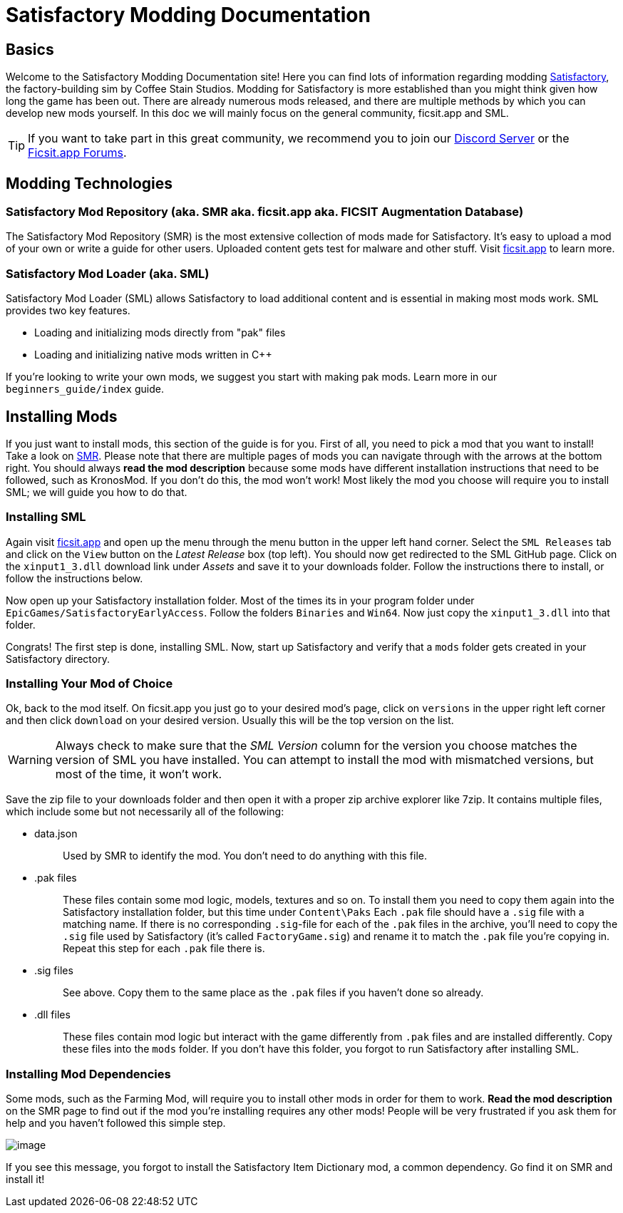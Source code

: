 = Satisfactory Modding Documentation

== Basics

Welcome to the Satisfactory Modding Documentation site! Here you can
find lots of information regarding modding
https://www.satisfactorygame.com/[Satisfactory], the factory-building
sim by Coffee Stain Studios. Modding for Satisfactory is more
established than you might think given how long the game has been out.
There are already numerous mods released, and there are multiple methods
by which you can develop new mods yourself. In this doc we will mainly
focus on the general community, ficsit.app and SML.

[TIP]
====
If you want to take part in this great community, we recommend you to
join our https://discord.gg/xkVJ73E[Discord Server] or the
https://forums.ficsit.app/[Ficsit.app Forums].
====

== Modding Technologies

=== Satisfactory Mod Repository [.title-ref]#(aka. SMR aka. ficsit.app aka. FICSIT Augmentation Database)#

The Satisfactory Mod Repository (SMR) is the most extensive collection
of mods made for Satisfactory. It's easy to upload a mod of your own or
write a guide for other users. Uploaded content gets test for malware
and other stuff. Visit https://ficsit.app/[ficsit.app] to learn more.

=== Satisfactory Mod Loader [.title-ref]#(aka. SML)#

Satisfactory Mod Loader (SML) allows Satisfactory to load additional
content and is essential in making most mods work. SML provides two key
features.

* Loading and initializing mods directly from "pak" files
* Loading and initializing native mods written in C++

If you're looking to write your own mods, we suggest you start with
making pak mods. Learn more in our `+beginners_guide/index+` guide.

== Installing Mods

If you just want to install mods, this section of the guide is for you.
First of all, you need to pick a mod that you want to install! Take a
look on https://ficsit.app/[SMR]. Please note that there are multiple
pages of mods you can navigate through with the arrows at the bottom
right. You should always *read the mod description* because some mods
have different installation instructions that need to be followed, such
as KronosMod. If you don't do this, the mod won't work! Most likely the
mod you choose will require you to install SML; we will guide you how to
do that.

=== Installing SML

Again visit https://ficsit.app/[ficsit.app] and open up the menu through
the menu button in the upper left hand corner. Select the
`+SML Releases+` tab and click on the `+View+` button on the _Latest
Release_ box (top left). You should now get redirected to the SML GitHub
page. Click on the `+xinput1_3.dll+` download link under _Assets_ and
save it to your downloads folder. Follow the instructions there to
install, or follow the instructions below.

Now open up your Satisfactory installation folder. Most of the times its
in your program folder under `+EpicGames/SatisfactoryEarlyAccess+`.
Follow the folders `+Binaries+` and `+Win64+`. Now just copy the
`+xinput1_3.dll+` into that folder.

Congrats! The first step is done, installing SML. Now, start up
Satisfactory and verify that a `+mods+` folder gets created in your
Satisfactory directory.

=== Installing Your Mod of Choice

Ok, back to the mod
itself. On ficsit.app you just go to your desired mod's page, click on
`+versions+` in the upper right left corner and then click `+download+`
on your desired version. Usually this will be the top version on the
list.

[WARNING]
====
Always check to make sure that the _SML Version_ column for the version
you choose matches the version of SML you have installed. You can
attempt to install the mod with mismatched versions, but most of the
time, it won't work.
====

Save the zip file to your downloads folder and then open it with a
proper zip archive explorer like 7zip. It contains multiple files, which
include some but not necessarily all of the following:

* {blank}
data.json::
  Used by SMR to identify the mod. You don't need to do anything with
  this file.
+
* {blank}
.pak files::
  These files contain some mod logic, models, textures and so on. To
  install them you need to copy them again into the Satisfactory
  installation folder, but this time under `+Content\Paks+` Each
  `+.pak+` file should have a `+.sig+` file with a matching name. If
  there is no corresponding `+.sig+`-file for each of the `+.pak+` files
  in the archive, you'll need to copy the `+.sig+` file used by
  Satisfactory (it's called `+FactoryGame.sig+`) and rename it to match
  the `+.pak+` file you're copying in. Repeat this step for each
  `+.pak+` file there is.
+
* {blank}
.sig files::
  See above. Copy them to the same place as the `+.pak+` files if you
  haven't done so already.
+
* {blank}
.dll files::
  These files contain mod logic but interact with the game differently
  from `+.pak+` files and are installed differently. Copy these files
  into the `+mods+` folder. If you don't have this folder, you forgot to
  run Satisfactory after installing SML.

=== Installing Mod Dependencies

Some mods, such
as the Farming Mod, will require you to install other mods in order for
them to work. *Read the mod description* on the SMR page to find out if
the mod you're installing requires any other mods! People will be very
frustrated if you ask them for help and you haven't followed this simple
step.

image:https://cdn.discordapp.com/attachments/555782140533407764/641376861753966652/unknown.png[image]

If you see this message, you forgot to install the Satisfactory Item
Dictionary mod, a common dependency. Go find it on SMR and install it!
